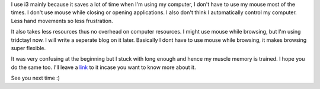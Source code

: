 .. title: Why I Use i3?
.. slug: why-i-use-i3
.. date: 2021-10-18 22:51:39 UTC+05:30
.. tags: 
.. category: 
.. link: 
.. description: 
.. type: text

I use i3 mainly because it saves a lot of time when I'm using my computer, I don't have to use my mouse most of the times.
I don't use mouse while closing or opening applications. I also don't think I automatically control my computer. Less hand movements so less frustration.

It also takes less resources thus no overhead on computer resources. I might use mouse while browsing, but I'm using tridctayl now. I will write a seperate blog on it later. Basically I dont have to use mouse while browsing, it makes browsing super flexible.

It was very confusing at the beginning but I stuck with long enough and hence my muscle memory is trained. I hope you do the same too.
I'll leave a `link <https://www.youtube.com/watch?v=Wx0eNaGzAZU>`_ to it incase you want to know more about it.

See you next time :)
